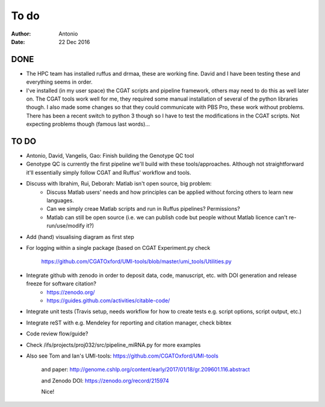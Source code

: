 #####
To do
#####

:Author: Antonio 
:Date: 22 Dec 2016


DONE
####
- The HPC team has installed ruffus and drmaa, these are working fine. David and I have been testing these and everything seems in order. 
- I've installed (in my user space) the CGAT scripts and pipeline framework, others may need to do this as well later on. The CGAT tools work well for me, they required some manual installation of several of the python libraries though. I also made some changes so that they could communicate with PBS Pro, these work without problems. There has been a recent switch to python 3 though so I have to test the modifications in the CGAT scripts. Not expecting problems though (famous last words)...

TO DO
#####

.. todo::

- Antonio, David, Vangelis, Gao: Finish building the Genotype QC tool
- Genotype QC is currently the first pipeline we'll build with these tools/approaches. Although not straightforward it'll essentially simply follow CGAT and Ruffus' workflow and tools. 
- Discuss with Ibrahim, Rui, Deborah: Matlab isn't open source, big problem: 
	+ Discuss Matlab users' needs and how principles can be applied without forcing others to learn new languages. 
	+ Can we simply creae Matlab scripts and run in Ruffus pipelines? Permissions?
	+ Matlab can still be open source (i.e. we can publish code but people without Matlab licence can't re-run/use/modify it?)

.. todo::

- Add (hand) visualising diagram as first step
- For logging within a single package (based on CGAT Experiment.py check 

	https://github.com/CGATOxford/UMI-tools/blob/master/umi_tools/Utilities.py
	
- Integrate github with zenodo in order to deposit data, code, manuscript, etc. with DOI generation and release freeze for software citation?
	+ https://zenodo.org/
	+ https://guides.github.com/activities/citable-code/

.. todo::

- Integrate unit tests (Travis setup, needs workflow for how to create tests e.g. script options, script output, etc.)
- Integrate reST with e.g. Mendeley for reporting and citation manager, check bibtex
- Code review flow/guide?
- Check /ifs/projects/proj032/src/pipeline_miRNA.py for more examples
- Also see Tom and Ian's UMI-tools: https://github.com/CGATOxford/UMI-tools 

	and paper: http://genome.cshlp.org/content/early/2017/01/18/gr.209601.116.abstract
	
	and Zenodo DOI: https://zenodo.org/record/215974
	
	Nice!
